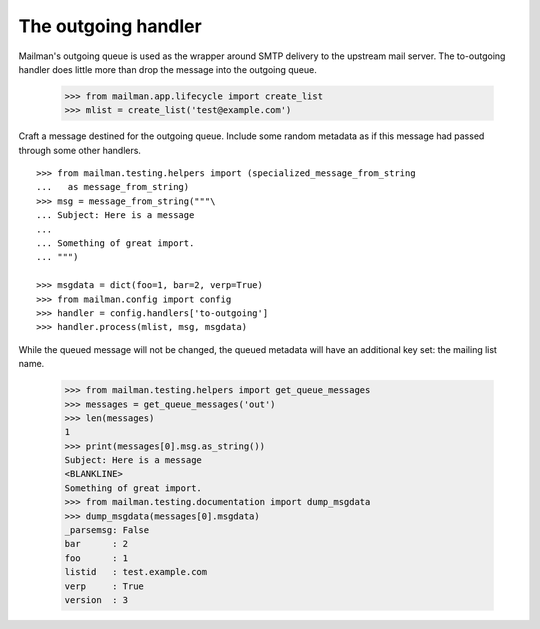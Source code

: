 ====================
The outgoing handler
====================

Mailman's outgoing queue is used as the wrapper around SMTP delivery to the
upstream mail server.  The to-outgoing handler does little more than drop the
message into the outgoing queue.

    >>> from mailman.app.lifecycle import create_list
    >>> mlist = create_list('test@example.com')

Craft a message destined for the outgoing queue.  Include some random metadata
as if this message had passed through some other handlers.
::

    >>> from mailman.testing.helpers import (specialized_message_from_string
    ...   as message_from_string)   
    >>> msg = message_from_string("""\
    ... Subject: Here is a message
    ...
    ... Something of great import.
    ... """)

    >>> msgdata = dict(foo=1, bar=2, verp=True)
    >>> from mailman.config import config   
    >>> handler = config.handlers['to-outgoing']
    >>> handler.process(mlist, msg, msgdata)

While the queued message will not be changed, the queued metadata will have an
additional key set: the mailing list name.

    >>> from mailman.testing.helpers import get_queue_messages
    >>> messages = get_queue_messages('out')
    >>> len(messages)
    1
    >>> print(messages[0].msg.as_string())
    Subject: Here is a message
    <BLANKLINE>
    Something of great import.
    >>> from mailman.testing.documentation import dump_msgdata    
    >>> dump_msgdata(messages[0].msgdata)
    _parsemsg: False
    bar      : 2
    foo      : 1
    listid   : test.example.com
    verp     : True
    version  : 3
